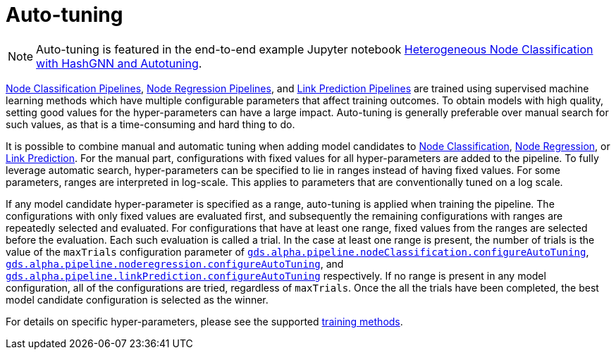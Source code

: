 [[ml-auto-tuning]]
= Auto-tuning
:description: This section describes auto-tuning for hyper-parameters in training pipelines in the Neo4j Graph Data Science library.

[NOTE]
====
Auto-tuning is featured in the end-to-end example Jupyter notebook https://github.com/neo4j/graph-data-science-client/blob/main/examples/heterogeneous-node-classification-with-hashgnn.ipynb[Heterogeneous Node Classification with HashGNN and Autotuning].
====

xref:machine-learning/node-property-prediction/nodeclassification-pipelines/node-classification.adoc[Node Classification Pipelines], xref:machine-learning/node-property-prediction/noderegression-pipelines/node-regression.adoc[Node Regression Pipelines], and xref:machine-learning/linkprediction-pipelines/link-prediction.adoc[Link Prediction Pipelines] are trained using supervised machine learning methods which have multiple configurable parameters that affect training outcomes.
To obtain models with high quality, setting good values for the hyper-parameters can have a large impact.
Auto-tuning is generally preferable over manual search for such values, as that is a time-consuming and hard thing to do.

It is possible to combine manual and automatic tuning when adding model candidates to xref:machine-learning/node-property-prediction/nodeclassification-pipelines/config.adoc#nodeclassification-pipelines-adding-model-candidates[Node Classification], xref:machine-learning/node-property-prediction/noderegression-pipelines/config.adoc#noderegression-pipelines-adding-model-candidates[Node Regression], or xref:machine-learning/linkprediction-pipelines/config.adoc#linkprediction-adding-model-candidates[Link Prediction].
For the manual part, configurations with fixed values for all hyper-parameters are added to the pipeline.
To fully leverage automatic search, hyper-parameters can be specified to lie in ranges instead of having fixed values.
For some parameters, ranges are interpreted in log-scale.
This applies to parameters that are conventionally tuned on a log scale.

If any model candidate hyper-parameter is specified as a range, auto-tuning is applied when training the pipeline.
The configurations with only fixed values are evaluated first, and subsequently the remaining configurations with ranges are repeatedly selected and evaluated.
For configurations that have at least one range, fixed values from the ranges are selected before the evaluation.
Each such evaluation is called a trial.
In the case at least one range is present, the number of trials is the value of the `maxTrials` configuration parameter of xref:machine-learning/node-property-prediction/nodeclassification-pipelines/config.adoc#nodeclassification-pipelines-configure-auto-tuning[`gds.alpha.pipeline.nodeClassification.configureAutoTuning`], xref:machine-learning/node-property-prediction/noderegression-pipelines/config.adoc#noderegression-pipelines-configure-auto-tuning[`gds.alpha.pipeline.noderegression.configureAutoTuning`], and xref:machine-learning/linkprediction-pipelines/config.adoc#linkprediction-configure-auto-tuning[`gds.alpha.pipeline.linkPrediction.configureAutoTuning`] respectively.
If no range is present in any model configuration, all of the configurations are tried, regardless of `maxTrials`.
Once the all the trials have been completed, the best model candidate configuration is selected as the winner.

For details on specific hyper-parameters, please see the supported xref:machine-learning/training-methods/index.adoc[training methods].
